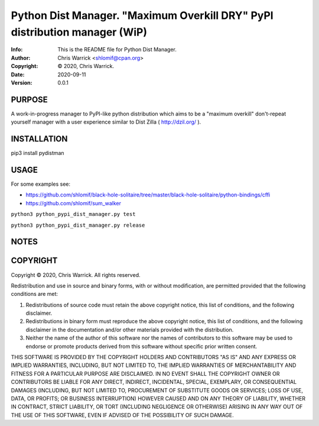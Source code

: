 ==============================================================================
Python Dist Manager.  "Maximum Overkill DRY" PyPI distribution manager (WiP)
==============================================================================
:Info: This is the README file for Python Dist Manager.
:Author: Chris Warrick <shlomif@cpan.org>
:Copyright: © 2020, Chris Warrick.
:Date: 2020-09-11
:Version: 0.0.1

.. index: README
.. image:: https://travis-ci.org/shlomif/pydistman.svg?branch=master
   :target: https://travis-ci.org/shlomif/pydistman

PURPOSE
-------

A work-in-progress manager to PyPI-like python distribution which aims to
be a "maximum overkill" don't-repeat yourself manager with a user
experience similar to Dist Zilla ( http://dzil.org/ ).


INSTALLATION
------------

pip3 install pydistman

USAGE
-----

For some examples see:

* https://github.com/shlomif/black-hole-solitaire/tree/master/black-hole-solitaire/python-bindings/cffi

* https://github.com/shlomif/sum_walker

``python3 python_pypi_dist_manager.py test``

``python3 python_pypi_dist_manager.py release``

NOTES
-----

COPYRIGHT
---------
Copyright © 2020, Chris Warrick.
All rights reserved.

Redistribution and use in source and binary forms, with or without
modification, are permitted provided that the following conditions are
met:

1. Redistributions of source code must retain the above copyright
   notice, this list of conditions, and the following disclaimer.

2. Redistributions in binary form must reproduce the above copyright
   notice, this list of conditions, and the following disclaimer in the
   documentation and/or other materials provided with the distribution.

3. Neither the name of the author of this software nor the names of
   contributors to this software may be used to endorse or promote
   products derived from this software without specific prior written
   consent.

THIS SOFTWARE IS PROVIDED BY THE COPYRIGHT HOLDERS AND CONTRIBUTORS
"AS IS" AND ANY EXPRESS OR IMPLIED WARRANTIES, INCLUDING, BUT NOT
LIMITED TO, THE IMPLIED WARRANTIES OF MERCHANTABILITY AND FITNESS FOR
A PARTICULAR PURPOSE ARE DISCLAIMED.  IN NO EVENT SHALL THE COPYRIGHT
OWNER OR CONTRIBUTORS BE LIABLE FOR ANY DIRECT, INDIRECT, INCIDENTAL,
SPECIAL, EXEMPLARY, OR CONSEQUENTIAL DAMAGES (INCLUDING, BUT NOT
LIMITED TO, PROCUREMENT OF SUBSTITUTE GOODS OR SERVICES; LOSS OF USE,
DATA, OR PROFITS; OR BUSINESS INTERRUPTION) HOWEVER CAUSED AND ON ANY
THEORY OF LIABILITY, WHETHER IN CONTRACT, STRICT LIABILITY, OR TORT
(INCLUDING NEGLIGENCE OR OTHERWISE) ARISING IN ANY WAY OUT OF THE USE
OF THIS SOFTWARE, EVEN IF ADVISED OF THE POSSIBILITY OF SUCH DAMAGE.
